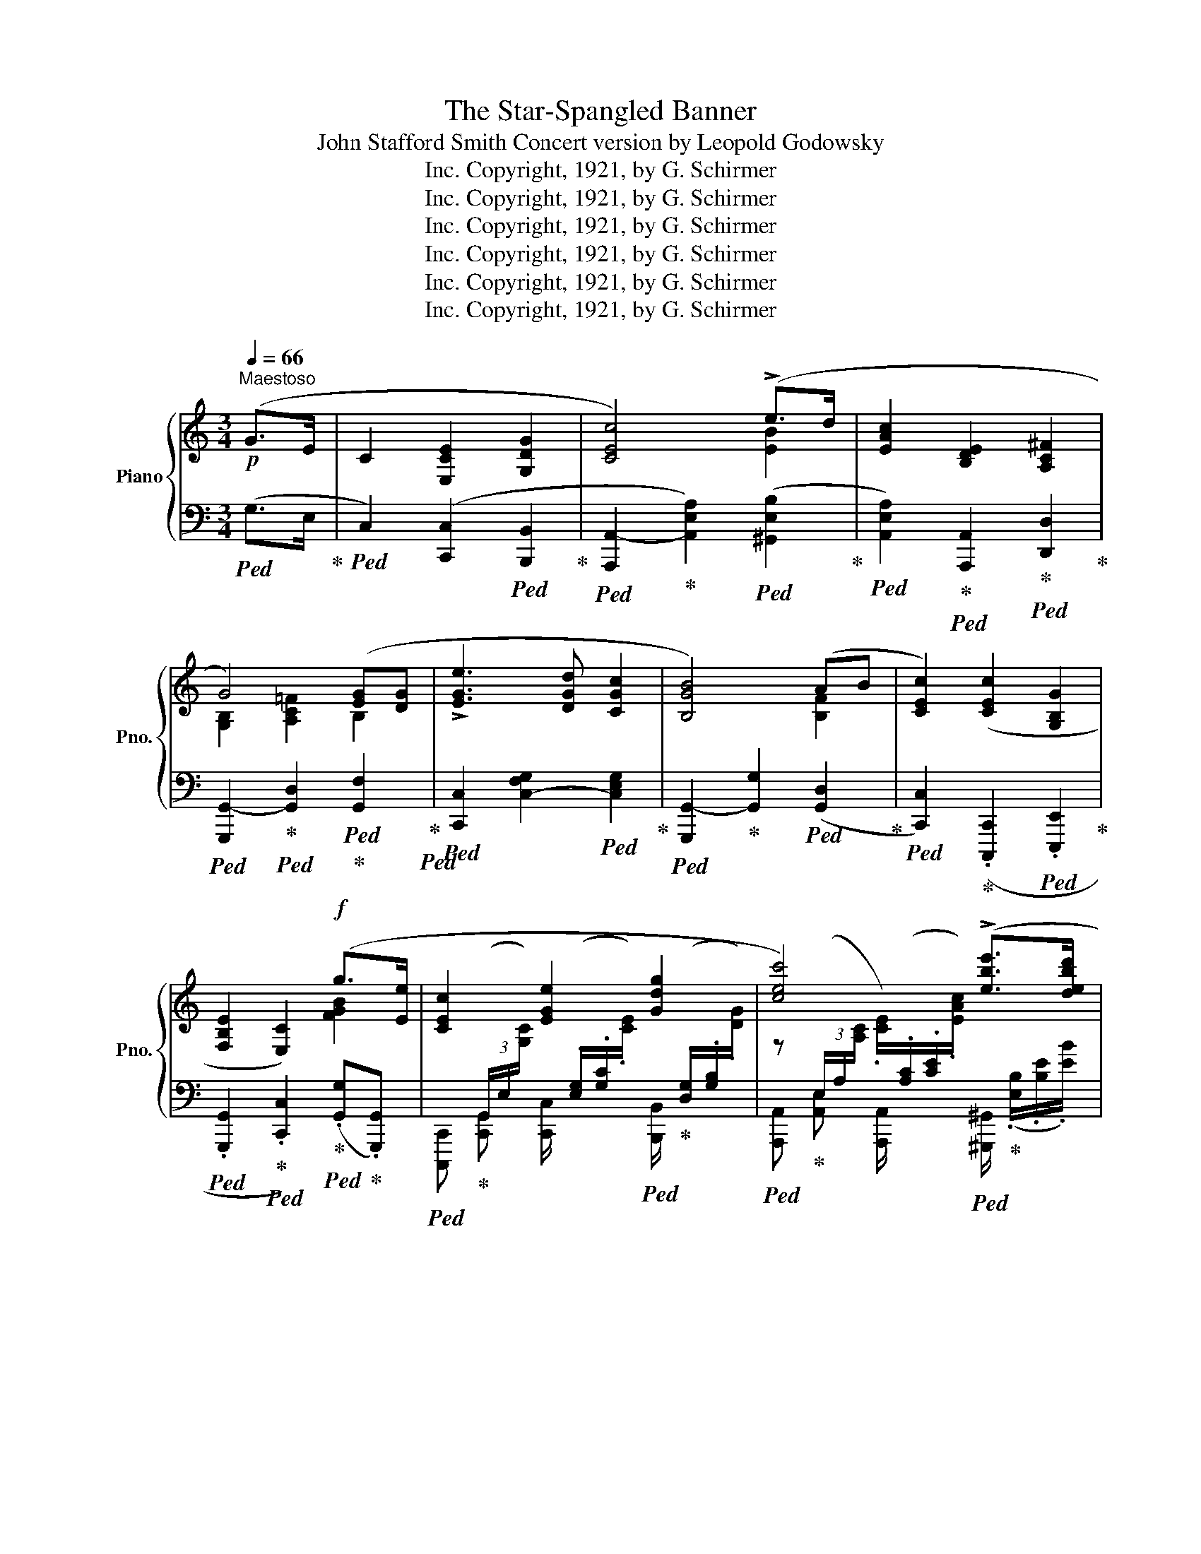 X:1
T:The Star-Spangled Banner
T:John Stafford Smith Concert version by Leopold Godowsky
T:Copyright, 1921, by G. Schirmer, Inc.
T:Copyright, 1921, by G. Schirmer, Inc.
T:Copyright, 1921, by G. Schirmer, Inc.
T:Copyright, 1921, by G. Schirmer, Inc.
T:Copyright, 1921, by G. Schirmer, Inc.
T:Copyright, 1921, by G. Schirmer, Inc.
Z:Copyright, 1921, by G. Schirmer, Inc.
%%score { ( 1 3 6 ) | ( 2 4 5 ) }
L:1/8
Q:1/4=66
M:3/4
K:C
V:1 treble nm="Piano" snm="Pno."
V:3 treble 
V:6 treble 
V:2 bass 
V:4 bass 
V:5 bass 
V:1
"^Maestoso"!p! (G>E | C2 [E,CE]2 [G,DG]2 | [CEc]4) (!>!e>d | [EAc]2 [B,DE]2 [A,C^F]2 | %4
 G4) ([EG][DG] | !>![EGe]3 [DGd] [CGc]2 | [B,GB]4) (AB | [CEc]2) ([CEc]2 [G,B,G]2 | %8
 [F,B,E]2 [E,C]2)!f! (g>[Ee] | [CEc]2 [EGe]2 [Gdg]2 | [cec']4) (!>![ebe']>[debd'] | %11
 [cec']2 [Ece]2 [^Fc^f]2 | !tenuto![GBg]4) (.[GBg].[GBg] | !>![ege']3 [degd'] [c_eac']2 | %14
 !tenuto![Bdgb]4) ([Ac^fa][Bd=fb] | [cec']2 [cec']2 [GBg]2 | %16
 [EGe]2 [CEc]2)!p!"_dolce e tranquillo" (.[egc'e'].[egc'e'] | [ec'e']2 [ec'e']2 [fc'd'f']2 | %18
 !>![xe'g']3 [fd'f'] [ec'e']2) | ([dc'd']2 [dbd']2 [e_b^c'e']2 | %20
 !tenuto![xd'f']4) (.[fd'f'].[fd'f'] | [xc'e']3 [dfbd'] [cac']2 | !tenuto![xgb]4) ([Aga][Bgb] | %23
 [cgc']2 [Ede]2 [^F=c^f]2 | !tenuto![Bg]4)[Q:1/4=63] (.[GBg].[GBg] | %25
!ff!"^Grandioso"[Q:1/4=60] [cec']2 [cfc']2 ([cgc'][Bcgb] | [Acfa]2) [ABfa]2 ([A^cga]2 | %27
!ff! [dfad']2)) (!^![faf']!^![eae']!^![dad']!^![c_eac'] | %28
 !^![c_e^fac']2!ff! [Bdgb]2) (.[GB=eg].[GB=fg]!fff! | %29
 [cegc']3!<(!!<(! [dgc'd'] !>![egc'e']!<)!!<)!!fff! [fgc'f'] | [gbe'g']4) (.[ceac'].[cdac'd'] | %31
 !^![egc'e']3!ff! !^![fac'd'f'] !^![dd']2 | %32
!ff!{/[cc']} [cegc']) (3(C/[E,G,]/C/!<(! [E,G,E]2)!<)!!fff! ([F,G,B,]2 | %33
 [CEc]) (3([EG]/G/G/ [Ec]/)G/[Ec]/[Ge]/ [FGB]2 | %34
!fff! [cec']2[K:bass] !^![C,E,A,C]2 !^![C,D,F,A,CD]2 | !^![E,G,CE]2 !^!C,4 |] %36
V:2
!ped! (G,>E,!ped-up! |!ped! C,2) ([C,,C,]2!ped! [B,,,B,,]2!ped-up! | %2
!ped! [A,,,A,,-]2!ped-up! [A,,E,A,]2)!ped! ([^G,,E,B,]2!ped-up! | %3
!ped! [A,,E,A,]2)!ped-up!!ped! [A,,,A,,]2!ped-up!!ped! [D,,D,]2!ped-up! | %4
!ped! [G,,,G,,-]2!ped-up!!ped! [G,,D,]2!ped!!ped-up! [G,,F,]2!ped-up!!ped! | %5
!ped! [C,,C,]2 [C,-F,G,]2!ped! [C,E,G,]2!ped-up! | %6
!ped! [G,,,G,,-]2!ped-up! [G,,G,]2!ped! ([G,,D,]2!ped-up! | %7
!ped! [C,,C,]2)!ped-up! (.[C,,,C,,]2!ped! .[E,,,E,,]2!ped-up! | %8
!ped! .[G,,,G,,]2!ped-up!!ped! .[C,,C,]2)!ped-up!!ped! (.[G,,G,]!ped-up!.[G,,,G,,]) | %9
!ped! [C,,,C,,]!ped-up! [C,,G,,] [C,,C,]/ x/ x!ped! [B,,,B,,]/!ped-up! x/ x | %10
!ped! [A,,,A,,]!ped-up! [A,,E,] [A,,,A,,]/ x/ x!ped! [^G,,,^G,,]/!ped-up! (.[E,B,]/.[B,E]/.[EB]/) | %11
!ped! [A,,,A,,]!ped-up! [A,,E,] x2!ped! [D,,D,]/!ped-up! x/ x | %12
!ped! [G,,,G,,]!ped-up! [G,,D,] !>![F,,G,,F,]/ x/ x!ped! [E,,G,,E,]!ped-up!!ped![D,,G,,D,] | %13
!ped! [C,,G,,C,] x!ped-up! [E,,E,]/ x/ x!ped! [^F,,^F,]/ x/ x!ped-up! | %14
!ped! [G,,G,] [G,B,]!ped-up! x2!ff!"_marcato"!ped! !^![G,,,G,,]>!ped-up!!^![=E,,,=E,,] | %15
!ped! !^![C,,,C,,]2!ped-up!!ped! !^![E,,,E,,]2!ped-up!!ped! !^![G,,,G,,]2!ped-up! | %16
!ped! !^![C,,C,]4"_una corda"!ped-up!!ped! !>![E,,E,]>[D,,D,]!ped-up! | %17
!<(!!ped! z/ (G,/!ped-up![CE]/F/!<)!!mp!!>(! [EG]/C/(3^F,/G,/A,/!>)!!p!!ped! G,/!ped-up!C,/(3^F,,/G,,/A,,/ | %18
!ped! [C,,G,,]2)!mp!!>(! z2!>)!!p!!ped! (C,/!ped-up!E,,/-[E,,,E,,]/[^F,,,^F,,]/ | %19
!ped! ([G,,,G,,]2-)!ped-up!!mp!!>(! [G,,,G,,]/G,,/=F,,,/=F,,/!ped! [E,,,E,,]2)!>)! | %20
!ped! [D,,,D,,]2!ped-up!!ped! !>![C,,C,]2!ped! [B,,,B,,]2!ped-up! | %21
!ped! [C,,C,]2!ped-up! x!ped! ([^G,,,^G,,]!ped! [A,,,A,,] [D,,D,] | %22
!ped! [=G,,,=G,,]2)!ped-up!!ped! =F (G,,!ped! ^F,,,!ped! =F,, | %23
!ped! E,,,2)!ped-up!!ped! [A,,,A,,]2!ped! D,D,!ped-up! | %24
!ped! [G,,,G,,]2!ped-up!"_tre corde"!ped! !>![G,B,] [=F,,,=F,,]!ped! [E,,,E,,]!ped! [D,,,D,,] | %25
!ped! [C,,,C,,]2!ped-up!!ped! [D,,,D,,]2!ped-up!!ped! [E,,,E,,]2!ped-up! | %26
!ped! !^![F,,,F,,]2!ped-up!!ped! !^![F,,,F,,]2!ped-up!!ped! (!^![F,,,F,,]!ped-up!!ped!!^![E,,,E,,]!ped-up! | %27
!ped! !^![D,,,D,,]2-) [D,,,D,,]/([^C,,,^C,,]/!ped![D,,,D,,]/!ped-up![E,,,E,,]/!ped! [F,,,F,,]/!ped-up![E,,,E,,]/[F,,,F,,]/!ped-up![^F,,,^F,,]/ | %28
!ped! [G,,,G,,]2)!ped-up!!ped! (!^!G,,/[G,,,G,,]/!ped-up!!^![=F,,,=F,,]!ped!!^![=E,,,=E,,]!ped-up!!ped!!^![D,,,D,,] | %29
!ped! [C,,,C,,]3) x z"_trem." (5:4:5([G,,,A,,,]/4!ff![G,,A,,]/4[G,,,A,,,]/4!ped-up![G,,A,,]/4[G,,,A,,,]/4) | %30
!ped! [E,,,E,,]2!ped-up! [E,,B,,]2!ped! (!>![A,,,A,,]!ped![^F,,,^F,,] | %31
!ped! [G,,,G,,]3)!ped! [G,,,G,,] !>![CDFAc]!ped!{/[G,,,G,,]}!>![B,DFGB]/!ped-up!"_trem." (5:4:5([G,,,A,,,]/8[G,,A,,]/8[G,,,A,,,]/8[G,,A,,]/8[G,,,A,,,]/8) | %32
!ped! [C,,,C,,]/!ped-up!"_non legato" [C,,C,]/[B,,,B,,]/[A,,,A,,]/!ped! [G,,,G,,]/!ped-up![A,,,A,,]/[G,,,G,,]/[E,,,E,,]/!ped! [D,,,D,,]/!ped-up!!ff![E,,,E,,]/[D,,,D,,]/[G,,,G,,]/ | %33
!ped! [C,,,C,,]/!ped-up!!<(! [C,,C,]/[B,,,B,,]/[A,,,A,,]/!ped! [G,,,G,,]/!ped-up![A,,,A,,]/[G,,,G,,]/[E,,,E,,]/!ped! [D,,,D,,]/!ped-up![E,,,E,,]/[D,,,D,,]/[G,,,G,,]/!<)! | %34
!ped! [C,,,C,,]2!ped-up!!ped! (!>![A,,,E,,]/4!ped-up!A,,/4[A,,,E,,]/4A,,/4[A,,,E,,]/4A,,/4[A,,,E,,]/4A,,/4)!ped! (!>![F,,,C,,]/4!ped-up!F,,/4[F,,,C,,]/4F,,/4[F,,,C,,]/4F,,/4[F,,,C,,]/4F,,/4) | %35
!ped! (!>![C,,,G,,,]/4!ped-up!C,,/4[C,,,G,,,]/4C,,/4[C,,,G,,,]/4C,,/4[C,,,G,,,]/4C,,/4 !^![C,,,C,,]4) |] %36
V:3
 x2 | x6 | x4 [EB]2 | x6 | [G,B,]2 [A,C=F]2 B,2 | x6 | x4 [B,F]2 | x6 | x4 [FGB]2 | %9
 x[I:staff +1] (3(G,,/E,/[I:staff -1][G,C]/) x/[I:staff +1] (.[E,G,]/.[G,C]/[I:staff -1].[CE]/) x/[I:staff +1] (.[D,G,]/.[G,B,]/[I:staff -1].[DG]/) | %10
 z[I:staff +1] (3(E,/A,/[I:staff -1][A,C]/ .[CE]/)[I:staff +1](.[A,C]/.[CE]/[I:staff -1].[EAc]/) x2 | %11
 z[I:staff +1] (3(E,/A,/[I:staff -1][A,C]/)[I:staff +1] (.[A,,G,]/.[G,A,]/.[A,C]/[I:staff -1].[CE]/) x/[I:staff +1] (.[D,A,]/.[A,C]/[I:staff -1].[CD^F]/) | %12
 x[I:staff +1] (3(D,/G,/[I:staff -1][G,B,]/ .[B,G]/)[I:staff +1](.[F,G,]/.[G,B,]/[I:staff -1].[B,D]/) G/[Be]/G/[Be]/ | %13
 x[I:staff +1] (3([G,C]/E/[I:staff -1][EG]/ .[Ece]/)[I:staff +1](.[G,C]/.[CE]/.[EG]/) x/ (.[F,A,]/.[A,_E]/[I:staff -1].[EAc]/) | %14
 x[I:staff +1] (3(B,/D/[I:staff -1][DG]/ .[GB]/)[I:staff +1](.[G,B,D]/[I:staff -1].[DG]/.[GB]/) x2 | %15
 z/[I:staff +1] (.[E,G,]/.[G,C]/[I:staff -1].[EGc]/) z/[I:staff +1] (.[E,G,]/.[G,C]/[I:staff -1].[EGc]/) z/[I:staff +1] (.[D,G,]/.[G,B,]/[I:staff -1].[B,DG]/) | %16
 z/[I:staff +1] (.[E,G,]/.[G,C]/[I:staff -1].[EG]/ C/[I:staff +1].[G,C]/.[CE]/[I:staff -1].[EG]/) e/[Gc]/e/[Gc]/ | %17
 e/g/e/a/ e/g/e/a/ f/g/f/g/ | g/c'/g/a/ g/c'/f/g/ e/g/e/a/ | d/g/d/a/ d/g/d/g/ e/g/e/g/ | %20
 f/a/f/a/ f/_a/f/a/ f/g/f/g/ | e/g/e/[Gc]/ E/[Gc]/d/[FB]/ c/e/c/[d^f]/ | %22
 B/d/B/d/ B/d/B/d/ A/d/B/d/ | c/e/c/G/ E/B/([Ed]/[_B^c]/ ^F/)[Ad]/[F=c]/[Ad]/ | %24
 G/d/[GB]/d/"_allargando""_cresc." [GB]/d/[GB]/d/ G/e/G/e/ | %25
[I:staff +1] C,,/(.[C,E,]/.[E,C]/[I:staff -1].[CEc]/)[I:staff +1] D,,/(.[C,F,]/.[F,C]/[I:staff -1].[CFc]/)[I:staff +1] E,,/(.[C,G,]/.[G,B,C]/[I:staff -1].[CGBc]/) | %26
[I:staff +1] F,,/(.[C,F,]/.[F,A,]/[I:staff -1].[CFA]/)[I:staff +1] F,,/(.[B,,D,]/.[D,A,]/[I:staff -1].[B,DA]/) A!<(![^cg]/8(A,/8^C/8G/8A/8c/8g/8!fff!a/8)!<)! | %27
 z [DFAd] x4 | %28
[I:staff +1] (14:8:14G,,/4[G,,A,,]/4C,/4_E,/4^F,/4[I:staff -1]A,/4C/4_E/4^F/4A/4c/4_e/4^f/4a/4[I:staff +1] !arpeggio![G,,D,G,B,][I:staff -1][B,DGB] G/[B,=EG]/G/[B,=FG]/ | %29
 z (3([E,G,]/G,/G,/ .[E,C]/[I:staff +1].[C,G,]/.[E,C]/.[G,E]/ [CG]2) | %30
[I:staff -1] z (3([G,B,]/B,/B,/ .[G,E]/[I:staff +1].[E,B,]/.[G,E]/.[B,G]/)[I:staff -1] c/[EAc]/c/[DAcd]/ | %31
 z!<(! (3([EG]/G/G/!<)!!fff! [Ec]) x [fac'][fad'] | x2 E,(3G,/G,/G,/ G>E | x4 g>e | x2[K:bass] x4 | %35
 x6 |] %36
V:4
 x2 | x6 | x6 | x6 | x6 | x6 | x6 | x6 | x6 | x6 | x6 | x6 | x4 E,/[E,G,B,E]/D,/[F,G,B,F]/ | x6 | %14
 x4 z/ ([_E,^F,C]/[D,G,B,]) | x6 | x4 z/ ([G,C]/[CE]) | [C,,C,]2 x4 | %18
 z/!<(! (G,/[CE]/A/!<)! [EG]/C/(3^F,/G,/A,/ G,/) z/ z | %19
 z/!<(! (G,/[CD]/A/ [B,DG]2)!<)! z/!p! (_B,/_B/[^CG]/) | %20
 z/ (A,/A/[DF]/) z/ (_A,/_A/[DF]/) z/ (G,/G/[DF]/) | %21
 C,,/G,,/C,/[E,G,]/ C/[E,G,]/^G,,,/[F,B,D]/ A,,,/[=G,CE]/D,,/[A,D^F]/ | %22
 z/ (G,/G/^F/ =F/G,/)G,,/G,,,/ ^F,,,/^F,,/=F,,/=F,,,/ | %23
 (E,,,/E,,/[E,G,]/C/) (A,,/E,/(D/^C/ [D,=C]/)A,/D,/[D,,A,,]/) | %24
 (G,,,/D,/!<(!(3^F,/G,/!mp!A,/!<)! G,/D,/)(F,,,/.[D,G,B,D]/ E,,,/.[E,G,B,E]/D,,,/.[=F,G,B,=D]/) | %25
 x6 | x4 F,,/[^C,G,A,]/E,,/[A,,C,G,A,]/ | (D,,/A,,/[D,F,A,]/A,/ [DFA]/) x7/2 | %28
 x3 F,,/[G,,,G,,]/ E,,/[B,,=E,G,]/D,,/[B,,=F,G,]/ | z (3(C,,/G,,/C,/ [C,,G,,]2) x2 | %30
 z (3E,,/B,,/E,/ x2 A,,/[E,A,C]/^F,,/[D,A,C]/ | z (3(G,,/E,/G,/ [E,C]) G,,/[D,A,CD]/ x2 | x6 | x6 | %34
 x6 | x6 |] %36
V:5
 x2 | x6 | x6 | x6 | x6 | x6 | x6 | x6 | x6 | x6 | x6 | x6 | x6 | x6 | x6 | x6 | x6 | x6 | x6 | %19
 x3 F,,, x/ x/- [B,_B] | x/ x/- [A,A] x/ x/- [A,_A] x/ x/- [G,G] | x6 | x D x4 | x3 G, x2 | %24
 x B, x4 | x6 | x6 | x6 | x6 | x6 | x6 | x6 | x6 | x6 | x6 | x6 |] %36
V:6
 x2 | x6 | x6 | x6 | x6 | x6 | x6 | x6 | x6 | x6 | x6 | x6 | x6 | x6 | x6 | x6 | x6 | x6 | x6 | %19
 x6 | x6 | x6 | x6 | x6 | x6 | x6 | x6 | x6 | x6 | x6 | x5/2 z/ (.[Ge]/.[Bg]/) x2 | %31
 x11/2 (5:4:5x/8 x/8 x/8 x/8 x/8 | x6 | x6 | x2[K:bass] x4 | x6 |] %36

